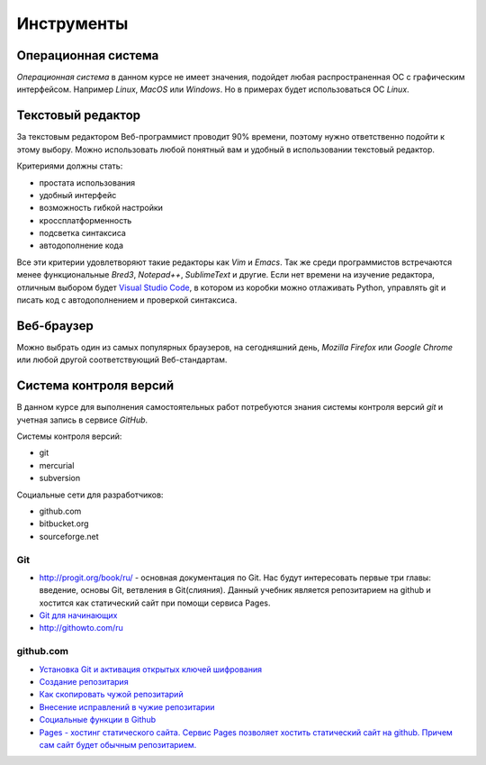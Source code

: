 ***********
Инструменты
***********

Операционная система
====================

`Операционная система` в данном курсе не имеет значения,
подойдет любая распространенная ОС с графическим интерфейсом.
Например `Linux`, `MacOS` или `Windows`.
Но в примерах будет использоваться ОС `Linux`.

Текстовый редактор
==================

.. seealso::

   :ref:`texteditor`

За текстовым редактором Веб-программист проводит 90% времени,
поэтому нужно ответственно подойти к этому выбору.
Можно использовать любой понятный вам и
удобный в использовании текстовый редактор.

Критериями должны стать:

* простата использования
* удобный интерфейс
* возможность гибкой настройки
* кроссплатформенность
* подсветка синтаксиса
* автодополнение кода

Все эти критерии удовлетворяют такие редакторы как `Vim` и `Emacs`.
Так же среди программистов встречаются менее функциональные `Bred3`,
`Notepad++`, `SublimeText` и другие.
Если нет времени на изучение редактора, отличным выбором будет `Visual Studio
Code <https://code.visualstudio.com>`_, в котором из коробки можно отлаживать
Python, управлять git и писать код с автодополнением и проверкой синтаксиса.

Веб-браузер
===========

Можно выбрать один из самых популярных браузеров, на сегодняшний день, `Mozilla
Firefox` или `Google Chrome` или любой другой соответствующий Веб-стандартам.

Система контроля версий
=======================

В данном курсе для выполнения самостоятельных работ потребуются
знания системы контроля версий `git` и учетная запись в сервисе `GitHub`.

Системы контроля версий:

* git
* mercurial
* subversion

Социальные сети для разработчиков:

* github.com
* bitbucket.org
* sourceforge.net

Git
~~~

* `<http://progit.org/book/ru/>`_ - основная документация по Git. Нас будут
  интересовать первые три главы: введение, основы Git, ветвления в
  Git(слияния). Данный учебник является репозитарием на github и хостится как
  статический сайт при помощи сервиса Pages.
* `Git для начинающих <http://ruseller.com/lessons.php?rub=28&id=2035>`_
* `<http://githowto.com/ru>`_

github.com
~~~~~~~~~~

* `Установка Git и активация открытых ключей шифрования <http://help.github.com/linux-set-up-git/>`_
* `Создание репозитария <http://help.github.com/create-a-repo/>`_
* `Как скопировать чужой репозитарий <http://help.github.com/fork-a-repo/>`_
* `Внесение исправлений в чужие репозитарии <http://help.github.com/send-pull-requests/>`_
* `Социальные функции в Github <http://help.github.com/fork-a-repo/>`_
* `Pages - хостинг статического сайта. Сервис Pages позволяет хостить
  статический сайт на github. Причем сам сайт будет обычным репозитарием.
  <http://help.github.com/pages/>`_
